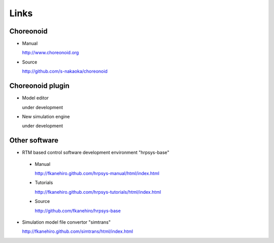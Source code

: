 Links
=====

Choreonoid
----------
* Manual  

  http://www.choreonoid.org

* Source

  http://github.com/s-nakaoka/choreonoid

Choreonoid plugin
-----------------
* Model editor

  under development

* New simulation engine

  under development

Other software
--------------
* RTM based control software development environment "hrpsys-base"
 * Manual

   http://fkanehiro.github.com/hrpsys-manual/html/index.html
 * Tutorials

   http://fkanehiro.github.com/hrpsys-tutorials/html/index.html
 * Source

   http://github.com/fkanehiro/hrpsys-base
* Simulation model file convertor "simtrans"

  http://fkanehiro.github.com/simtrans/html/index.html
